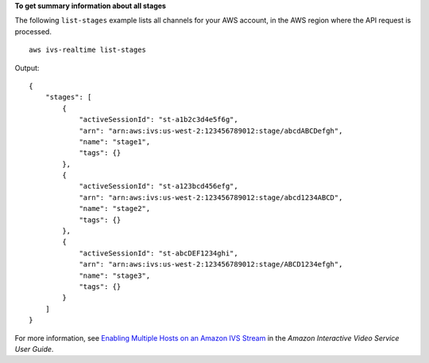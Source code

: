 **To get summary information about all stages**

The following ``list-stages`` example lists all channels for your AWS account, in the AWS region where the API request is processed. ::

    aws ivs-realtime list-stages

Output::

    {
        "stages": [
            {
                "activeSessionId": "st-a1b2c3d4e5f6g",
                "arn": "arn:aws:ivs:us-west-2:123456789012:stage/abcdABCDefgh",
                "name": "stage1",
                "tags": {}
            },
            {
                "activeSessionId": "st-a123bcd456efg",
                "arn": "arn:aws:ivs:us-west-2:123456789012:stage/abcd1234ABCD",
                "name": "stage2",
                "tags": {}
            },
            {
                "activeSessionId": "st-abcDEF1234ghi",
                "arn": "arn:aws:ivs:us-west-2:123456789012:stage/ABCD1234efgh",
                "name": "stage3",
                "tags": {}
            }
        ]
    }

For more information, see `Enabling Multiple Hosts on an Amazon IVS Stream <https://docs.aws.amazon.com/ivs/latest/userguide/multiple-hosts.html>`__ in the *Amazon Interactive Video Service User Guide*.